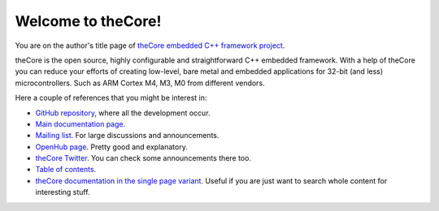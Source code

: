 Welcome to theCore!
===================

You are on the author's title page of `theCore embedded C++ framework project <theCore/index.html>`_.

theCore is the open source, highly configurable and straightforward C++ embedded
framework. With a help of theCore you can reduce your efforts of creating
low-level, bare metal and embedded applications for 32-bit (and less)
microcontrollers. Such as ARM Cortex M4, M3, M0 from different vendors.

Here a couple of references that you might be interest in:

* `GitHub repository`_, where all the development occur.
* `Main documentation page <theCore/index.html>`_.
* `Mailing list`_. For large discussions and announcements.
* `OpenHub page`_. Pretty good and explanatory.
* `theCore Twitter`_. You can check some announcements there too.
* `Table of contents <theCore/contents.html>`_.
* `theCore documentation in the single page variant <theCore/singlehtml/contents.html>`_. Useful if you are just want to search whole content for interesting stuff.

.. _GitHub repository: https://github.com/forGGe/theCore
.. _OpenHub page: https://www.openhub.net/p/theCoreEmbedded
.. _theCore Twitter: https://twitter.com/theCoreEmbedded
.. _Mailing list: https://mailmanlists.eu/mailman/listinfo/thecore

